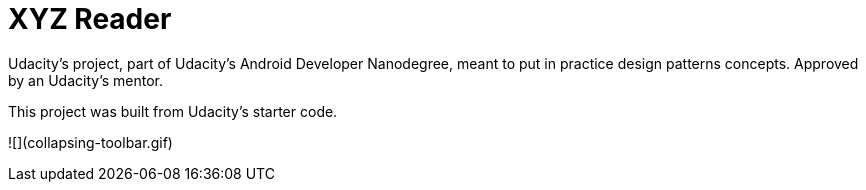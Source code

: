 = XYZ Reader

Udacity's project, part of Udacity's Android Developer Nanodegree, meant to put in practice design patterns concepts. Approved by an Udacity's mentor.

This project was built from Udacity's starter code. 

![](collapsing-toolbar.gif)
